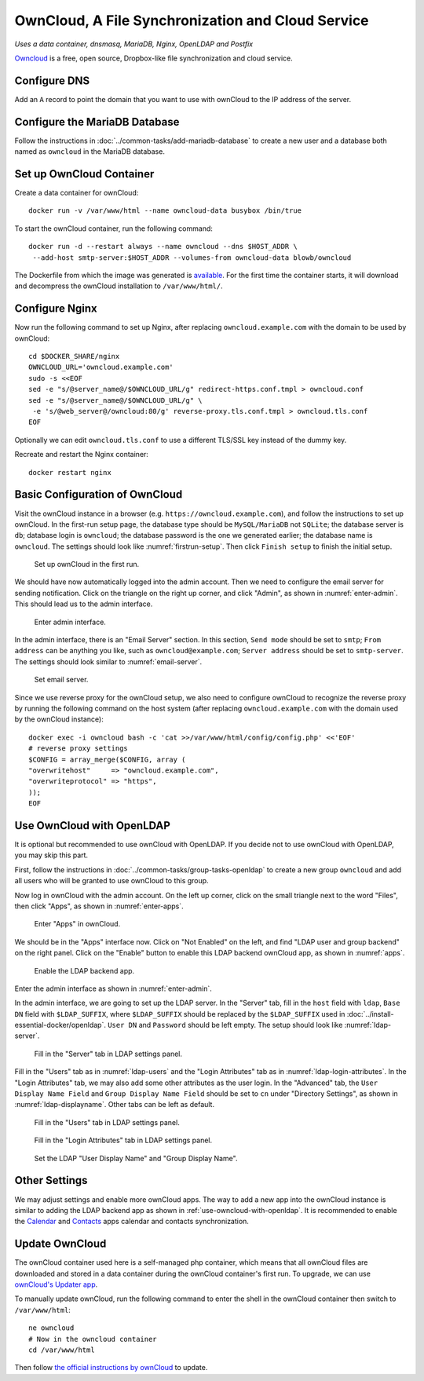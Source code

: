 OwnCloud, A File Synchronization and Cloud Service
==================================================

*Uses a data container, dnsmasq, MariaDB, Nginx, OpenLDAP and Postfix*

`Owncloud`_ is a free, open source, Dropbox-like file synchronization and cloud service.

Configure DNS
-------------

Add an ``A`` record to point the domain that you want to use with ownCloud to the IP address of the server.

Configure the MariaDB Database
------------------------------

Follow the instructions in :doc:`../common-tasks/add-mariadb-database` to create a new user and a database both named as
``owncloud`` in the MariaDB database.

Set up OwnCloud Container
-------------------------

Create a data container for ownCloud:
::

   docker run -v /var/www/html --name owncloud-data busybox /bin/true

To start the ownCloud container, run the following command:
::

   docker run -d --restart always --name owncloud --dns $HOST_ADDR \
    --add-host smtp-server:$HOST_ADDR --volumes-from owncloud-data blowb/owncloud

The Dockerfile from which the image was generated is `available
<https://hub.docker.com/r/blowb/owncloud/~/dockerfile/>`_. For the first time the container starts, it will download and
decompress the ownCloud installation to ``/var/www/html/``.

Configure Nginx
---------------

Now run the following command to set up Nginx, after replacing ``owncloud.example.com`` with the domain to be used by
ownCloud:
::

   cd $DOCKER_SHARE/nginx
   OWNCLOUD_URL='owncloud.example.com'
   sudo -s <<EOF
   sed -e "s/@server_name@/$OWNCLOUD_URL/g" redirect-https.conf.tmpl > owncloud.conf
   sed -e "s/@server_name@/$OWNCLOUD_URL/g" \
    -e 's/@web_server@/owncloud:80/g' reverse-proxy.tls.conf.tmpl > owncloud.tls.conf
   EOF

Optionally we can edit ``owncloud.tls.conf`` to use a different TLS/SSL key instead of the dummy key.

Recreate and restart the Nginx container:
::

   docker restart nginx

Basic Configuration of OwnCloud
-------------------------------

Visit the ownCloud instance in a browser (e.g. ``https://owncloud.example.com``), and follow the instructions to set up
ownCloud. In the first-run setup page, the database type should be ``MySQL/MariaDB`` not ``SQLite``; the database server
is ``db``; database login is ``owncloud``; the database password is the one we generated earlier; the database name is
``owncloud``. The settings should look like :numref:`firstrun-setup`. Then click ``Finish setup`` to finish the initial
setup.

.. _firstrun-setup:

.. figure:: owncloud/firstrun-setup.png
   :alt: OwnCloud First Run Setup
   :scale: 40 %

   Set up ownCloud in the first run.

We should have now automatically logged into the admin account. Then we need to configure the email server for sending
notification. Click on the triangle on the right up corner, and click "Admin", as shown in :numref:`enter-admin`. This
should lead us to the admin interface.

.. _enter-admin:

.. figure:: owncloud/enter-admin.png
   :alt: Enter Admin
   :scale: 60%

   Enter admin interface.

In the admin interface, there is an "Email Server" section. In this section, ``Send mode`` should be set to ``smtp``;
``From address`` can be anything you like, such as ``owncloud@example.com``; ``Server address`` should be set to
``smtp-server``. The settings should look similar to :numref:`email-server`.

.. _email-server:

.. figure:: owncloud/email-server.png
   :alt: Email Server Settings

   Set email server.

Since we use reverse proxy for the ownCloud setup, we also need to configure ownCloud to recognize the reverse proxy by
running the following command on the host system (after replacing ``owncloud.example.com`` with the domain used by the
ownCloud instance):
::

   docker exec -i owncloud bash -c 'cat >>/var/www/html/config/config.php' <<'EOF'
   # reverse proxy settings
   $CONFIG = array_merge($CONFIG, array (
   "overwritehost"     => "owncloud.example.com",
   "overwriteprotocol" => "https",
   ));
   EOF

.. _use-owncloud-with-openldap:

Use OwnCloud with OpenLDAP
--------------------------

It is optional but recommended to use ownCloud with OpenLDAP. If you decide not to use ownCloud with OpenLDAP, you may
skip this part.

First, follow the instructions in :doc:`../common-tasks/group-tasks-openldap` to create a new group ``owncloud`` and add
all users who will be granted to use ownCloud to this group.

Now log in ownCloud with the admin account. On the left up corner, click on the small triangle next to the word
"Files", then click "Apps", as shown in :numref:`enter-apps`.

.. _enter-apps:

.. figure:: owncloud/enter-apps.png
   :alt: OwnCloud Enter Apps

   Enter "Apps" in ownCloud.

We should be in the "Apps" interface now. Click on "Not Enabled" on the left, and find "LDAP user and group backend" on
the right panel. Click on the "Enable" button to enable this LDAP backend ownCloud app, as shown in :numref:`apps`.

.. _apps:

.. figure:: owncloud/apps.png
   :alt: OwnCloud Apps

   Enable the LDAP backend app.

Enter the admin interface as shown in :numref:`enter-admin`.

In the admin interface, we are going to set up the LDAP server. In the "Server" tab, fill in the ``host`` field with
``ldap``, ``Base DN`` field with ``$LDAP_SUFFIX``, where ``$LDAP_SUFFIX`` should be replaced by the ``$LDAP_SUFFIX``
used in :doc:`../install-essential-docker/openldap`. ``User DN`` and ``Password`` should be left empty. The setup should
look like :numref:`ldap-server`.

.. _ldap-server:

.. figure:: owncloud/ldap-server.png
   :alt: LDAP "Server" Tab

   Fill in the "Server" tab in LDAP settings panel.

Fill in the "Users" tab as in :numref:`ldap-users` and the "Login Attributes" tab as in :numref:`ldap-login-attributes`.
In the "Login Attributes" tab, we may also add some other attributes as the user login. In the "Advanced" tab, the
``User Display Name Field`` and ``Group Display Name Field`` should be set to ``cn`` under "Directory Settings", as
shown in :numref:`ldap-displayname`. Other tabs can be left as default.

.. _ldap-users:

.. figure:: owncloud/ldap-users.png
   :alt: LDAP "Users" Tab

   Fill in the "Users" tab in LDAP settings panel.

.. _ldap-login-attributes:

.. figure:: owncloud/ldap-login-attributes.png
   :alt: LDAP "Login Attributes" Tab

   Fill in the "Login Attributes" tab in LDAP settings panel.

.. _ldap-displayname:

.. figure:: owncloud/ldap-displayname.png
   :alt: LDAP Set User displayname

   Set the LDAP "User Display Name" and "Group Display Name".

Other Settings
--------------

We may adjust settings and enable more ownCloud apps. The way to add a new app into the ownCloud instance is similar to
adding the LDAP backend app as shown in :ref:`use-owncloud-with-openldap`. It is recommended to enable the `Calendar
<https://doc.owncloud.org/server/8.2/user_manual/pim/calendar.html>`_ and `Contacts
<https://doc.owncloud.org/server/8.2/user_manual/pim/contacts.html>`_ apps calendar and contacts synchronization.

Update OwnCloud
---------------

The ownCloud container used here is a self-managed php container, which means that all ownCloud files are downloaded and
stored in a data container during the ownCloud container's first run. To upgrade, we can use `ownCloud's Updater app
<https://doc.owncloud.org/server/8.2/admin_manual/maintenance/update.html>`_.

To manually update ownCloud, run the following command to enter the shell in the ownCloud container then switch to
``/var/www/html``:
::

   ne owncloud
   # Now in the owncloud container
   cd /var/www/html

Then follow `the official instructions by ownCloud
<https://doc.owncloud.org/server/8.2/admin_manual/maintenance/manual_upgrade.html>`_ to update.


.. _OwnCloud: https://owncloud.org
